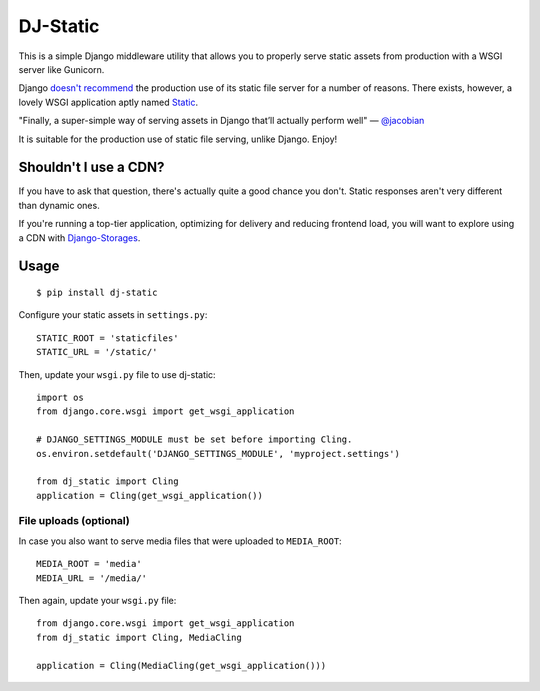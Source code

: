 DJ-Static
=========

This is a simple Django middleware utility that allows you to properly
serve static assets from production with a WSGI server like Gunicorn.

Django `doesn't recommend <https://docs.djangoproject.com/en/1.5/howto/static-files/#admonition-serving-the-files>`_
the production use of its static file server for a number of reasons.
There exists, however, a lovely WSGI application aptly named `Static <https://pypi.python.org/pypi/static>`_.

.. image:: http://farm8.staticflickr.com/7387/8907351990_58677d7c35_z.jpg

"Finally, a super-simple way of serving assets in Django that’ll actually perform well" — `@jacobian <https://twitter.com/jacobian/status/356754168075128833>`_

It is suitable for the production use of static file serving, unlike Django.
Enjoy!

Shouldn't I use a CDN?
----------------------

If you have to ask that question, there's actually quite a good chance you don't.
Static responses aren't very different than dynamic ones.

If you're running a top-tier application, optimizing for delivery and reducing
frontend load, you will want to explore using a CDN with
`Django-Storages <http://django-storages.readthedocs.org/en/latest/>`_.


Usage
-----

::

    $ pip install dj-static

Configure your static assets in ``settings.py``::

   STATIC_ROOT = 'staticfiles'
   STATIC_URL = '/static/'

Then, update your ``wsgi.py`` file to use dj-static::

    import os
    from django.core.wsgi import get_wsgi_application

    # DJANGO_SETTINGS_MODULE must be set before importing Cling.
    os.environ.setdefault('DJANGO_SETTINGS_MODULE', 'myproject.settings')

    from dj_static import Cling
    application = Cling(get_wsgi_application())

File uploads (optional)
^^^^^^^^^^^^^^^^^^^^^^^

In case you also want to serve media files that were uploaded to ``MEDIA_ROOT``::

    MEDIA_ROOT = 'media'
    MEDIA_URL = '/media/'

Then again, update your ``wsgi.py`` file::

    from django.core.wsgi import get_wsgi_application
    from dj_static import Cling, MediaCling

    application = Cling(MediaCling(get_wsgi_application()))
